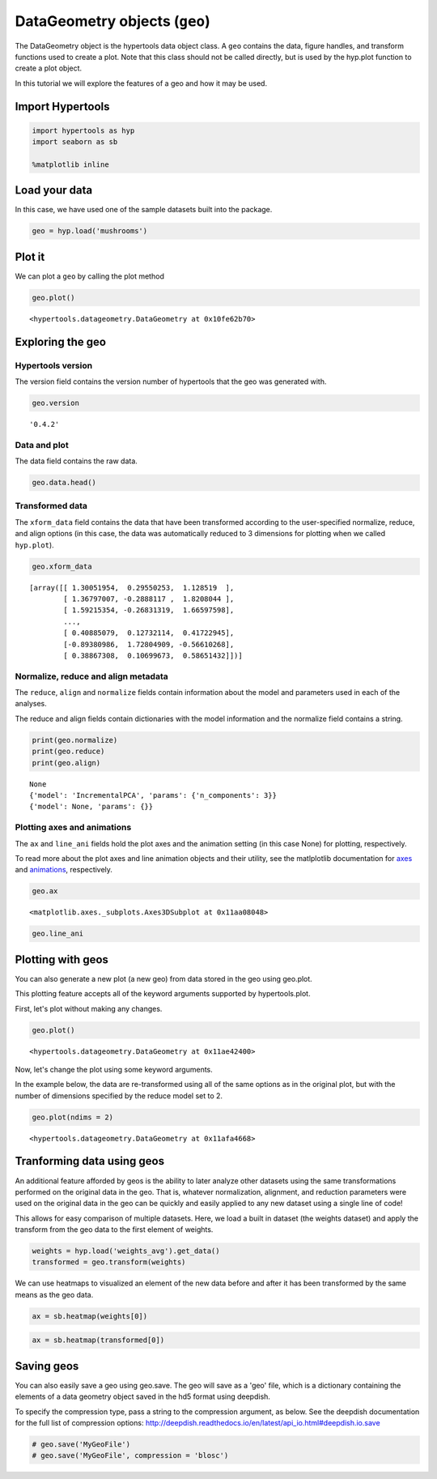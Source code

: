 
DataGeometry objects (``geo``)
==============================

The DataGeometry object is the hypertools data object class. A ``geo``
contains the data, figure handles, and transform functions used to
create a plot. Note that this class should not be called directly, but
is used by the hyp.plot function to create a plot object.

In this tutorial we will explore the features of a geo and how it may be
used.

Import Hypertools
-----------------

.. code:: ipython3

    import hypertools as hyp
    import seaborn as sb
    
    %matplotlib inline

Load your data
--------------

In this case, we have used one of the sample datasets built into the
package.

.. code:: ipython3

    geo = hyp.load('mushrooms')

Plot it
-------

We can plot a ``geo`` by calling the plot method

.. code:: ipython3

    geo.plot()



.. image:: geo_files/geo_9_0.png




.. parsed-literal::

    <hypertools.datageometry.DataGeometry at 0x10fe62b70>



Exploring the geo
-----------------

Hypertools version
~~~~~~~~~~~~~~~~~~

The version field contains the version number of hypertools that the geo
was generated with.

.. code:: ipython3

    geo.version




.. parsed-literal::

    '0.4.2'



Data and plot
~~~~~~~~~~~~~

The data field contains the raw data.

.. code:: ipython3

    geo.data.head()




.. raw:: html

    <div>
    <style scoped>
        .dataframe tbody tr th:only-of-type {
            vertical-align: middle;
        }
    
        .dataframe tbody tr th {
            vertical-align: top;
        }
    
        .dataframe thead th {
            text-align: right;
        }
    </style>
    <table border="1" class="dataframe">
      <thead>
        <tr style="text-align: right;">
          <th></th>
          <th>cap-shape</th>
          <th>cap-surface</th>
          <th>cap-color</th>
          <th>bruises</th>
          <th>odor</th>
          <th>gill-attachment</th>
          <th>gill-spacing</th>
          <th>gill-size</th>
          <th>gill-color</th>
          <th>stalk-shape</th>
          <th>...</th>
          <th>stalk-surface-below-ring</th>
          <th>stalk-color-above-ring</th>
          <th>stalk-color-below-ring</th>
          <th>veil-type</th>
          <th>veil-color</th>
          <th>ring-number</th>
          <th>ring-type</th>
          <th>spore-print-color</th>
          <th>population</th>
          <th>habitat</th>
        </tr>
      </thead>
      <tbody>
        <tr>
          <th>0</th>
          <td>x</td>
          <td>s</td>
          <td>n</td>
          <td>t</td>
          <td>p</td>
          <td>f</td>
          <td>c</td>
          <td>n</td>
          <td>k</td>
          <td>e</td>
          <td>...</td>
          <td>s</td>
          <td>w</td>
          <td>w</td>
          <td>p</td>
          <td>w</td>
          <td>o</td>
          <td>p</td>
          <td>k</td>
          <td>s</td>
          <td>u</td>
        </tr>
        <tr>
          <th>1</th>
          <td>x</td>
          <td>s</td>
          <td>y</td>
          <td>t</td>
          <td>a</td>
          <td>f</td>
          <td>c</td>
          <td>b</td>
          <td>k</td>
          <td>e</td>
          <td>...</td>
          <td>s</td>
          <td>w</td>
          <td>w</td>
          <td>p</td>
          <td>w</td>
          <td>o</td>
          <td>p</td>
          <td>n</td>
          <td>n</td>
          <td>g</td>
        </tr>
        <tr>
          <th>2</th>
          <td>b</td>
          <td>s</td>
          <td>w</td>
          <td>t</td>
          <td>l</td>
          <td>f</td>
          <td>c</td>
          <td>b</td>
          <td>n</td>
          <td>e</td>
          <td>...</td>
          <td>s</td>
          <td>w</td>
          <td>w</td>
          <td>p</td>
          <td>w</td>
          <td>o</td>
          <td>p</td>
          <td>n</td>
          <td>n</td>
          <td>m</td>
        </tr>
        <tr>
          <th>3</th>
          <td>x</td>
          <td>y</td>
          <td>w</td>
          <td>t</td>
          <td>p</td>
          <td>f</td>
          <td>c</td>
          <td>n</td>
          <td>n</td>
          <td>e</td>
          <td>...</td>
          <td>s</td>
          <td>w</td>
          <td>w</td>
          <td>p</td>
          <td>w</td>
          <td>o</td>
          <td>p</td>
          <td>k</td>
          <td>s</td>
          <td>u</td>
        </tr>
        <tr>
          <th>4</th>
          <td>x</td>
          <td>s</td>
          <td>g</td>
          <td>f</td>
          <td>n</td>
          <td>f</td>
          <td>w</td>
          <td>b</td>
          <td>k</td>
          <td>t</td>
          <td>...</td>
          <td>s</td>
          <td>w</td>
          <td>w</td>
          <td>p</td>
          <td>w</td>
          <td>o</td>
          <td>e</td>
          <td>n</td>
          <td>a</td>
          <td>g</td>
        </tr>
      </tbody>
    </table>
    <p>5 rows × 22 columns</p>
    </div>



Transformed data
~~~~~~~~~~~~~~~~

The ``xform_data`` field contains the data that have been transformed
according to the user-specified normalize, reduce, and align options (in
this case, the data was automatically reduced to 3 dimensions for
plotting when we called ``hyp.plot``).

.. code:: ipython3

    geo.xform_data




.. parsed-literal::

    [array([[ 1.30051954,  0.29550253,  1.128519  ],
            [ 1.36797007, -0.2888117 ,  1.8208044 ],
            [ 1.59215354, -0.26831319,  1.66597598],
            ...,
            [ 0.40885079,  0.12732114,  0.41722945],
            [-0.89380986,  1.72804909, -0.56610268],
            [ 0.38867308,  0.10699673,  0.58651432]])]



Normalize, reduce and align metadata
~~~~~~~~~~~~~~~~~~~~~~~~~~~~~~~~~~~~

The ``reduce``, ``align`` and ``normalize`` fields contain information
about the model and parameters used in each of the analyses.

The reduce and align fields contain dictionaries with the model
information and the normalize field contains a string.

.. code:: ipython3

    print(geo.normalize)
    print(geo.reduce)
    print(geo.align)


.. parsed-literal::

    None
    {'model': 'IncrementalPCA', 'params': {'n_components': 3}}
    {'model': None, 'params': {}}


Plotting axes and animations
~~~~~~~~~~~~~~~~~~~~~~~~~~~~

The ``ax`` and ``line_ani`` fields hold the plot axes and the animation
setting (in this case None) for plotting, respectively.

To read more about the plot axes and line animation objects and their
utility, see the matlplotlib documentation for
`axes <http://matplotlib.org/api/axes_api.html>`__ and
`animations <http://matplotlib.org/api/animation_api.html>`__,
respectively.

.. code:: ipython3

    geo.ax




.. parsed-literal::

    <matplotlib.axes._subplots.Axes3DSubplot at 0x11aa08048>



.. code:: ipython3

    geo.line_ani

Plotting with geos
------------------

You can also generate a new plot (a new geo) from data stored in the geo
using geo.plot.

This plotting feature accepts all of the keyword arguments supported by
hypertools.plot.

First, let's plot without making any changes.

.. code:: ipython3

    geo.plot()



.. image:: geo_files/geo_29_0.png




.. parsed-literal::

    <hypertools.datageometry.DataGeometry at 0x11ae42400>



Now, let's change the plot using some keyword arguments.

In the example below, the data are re-transformed using all of the same
options as in the original plot, but with the number of dimensions
specified by the reduce model set to 2.

.. code:: ipython3

    geo.plot(ndims = 2)



.. image:: geo_files/geo_31_0.png




.. parsed-literal::

    <hypertools.datageometry.DataGeometry at 0x11afa4668>



Tranforming data using geos
---------------------------

An additional feature afforded by geos is the ability to later analyze
other datasets using the same transformations performed on the original
data in the geo. That is, whatever normalization, alignment, and
reduction parameters were used on the original data in the geo can be
quickly and easily applied to any new dataset using a single line of
code!

This allows for easy comparison of multiple datasets. Here, we load a
built in dataset (the weights dataset) and apply the transform from the
geo data to the first element of weights.

.. code:: ipython3

    weights = hyp.load('weights_avg').get_data()
    transformed = geo.transform(weights)

We can use heatmaps to visualized an element of the new data before and
after it has been transformed by the same means as the geo data.

.. code:: ipython3

    ax = sb.heatmap(weights[0])



.. image:: geo_files/geo_36_0.png


.. code:: ipython3

    ax = sb.heatmap(transformed[0])



.. image:: geo_files/geo_37_0.png


Saving geos
-----------

You can also easily save a geo using geo.save. The geo will save as a
'geo' file, which is a dictionary containing the elements of a data
geometry object saved in the hd5 format using deepdish.

To specify the compression type, pass a string to the compression
argument, as below. See the deepdish documentation for the full list of
compression options:
http://deepdish.readthedocs.io/en/latest/api\_io.html#deepdish.io.save

.. code:: ipython3

    # geo.save('MyGeoFile')
    # geo.save('MyGeoFile', compression = 'blosc')
